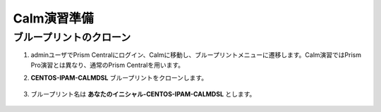.. _calm_prep:

-----------------
Calm演習準備
-----------------

ブループリントのクローン
++++++++++++++++++++++++++

#. adminユーザでPrism Centralにログイン、Calmに移動し、ブループリントメニューに遷移します。Calm演習ではPrism Pro演習とは異なり、通常のPrism Centralを用います。

#. **CENTOS-IPAM-CALMDSL** ブループリントをクローンします。

   .. figure:: images/prep1.png

#. ブループリント名は **あなたのイニシャル-CENTOS-IPAM-CALMDSL** とします。

   .. figure:: images/prep2.png
